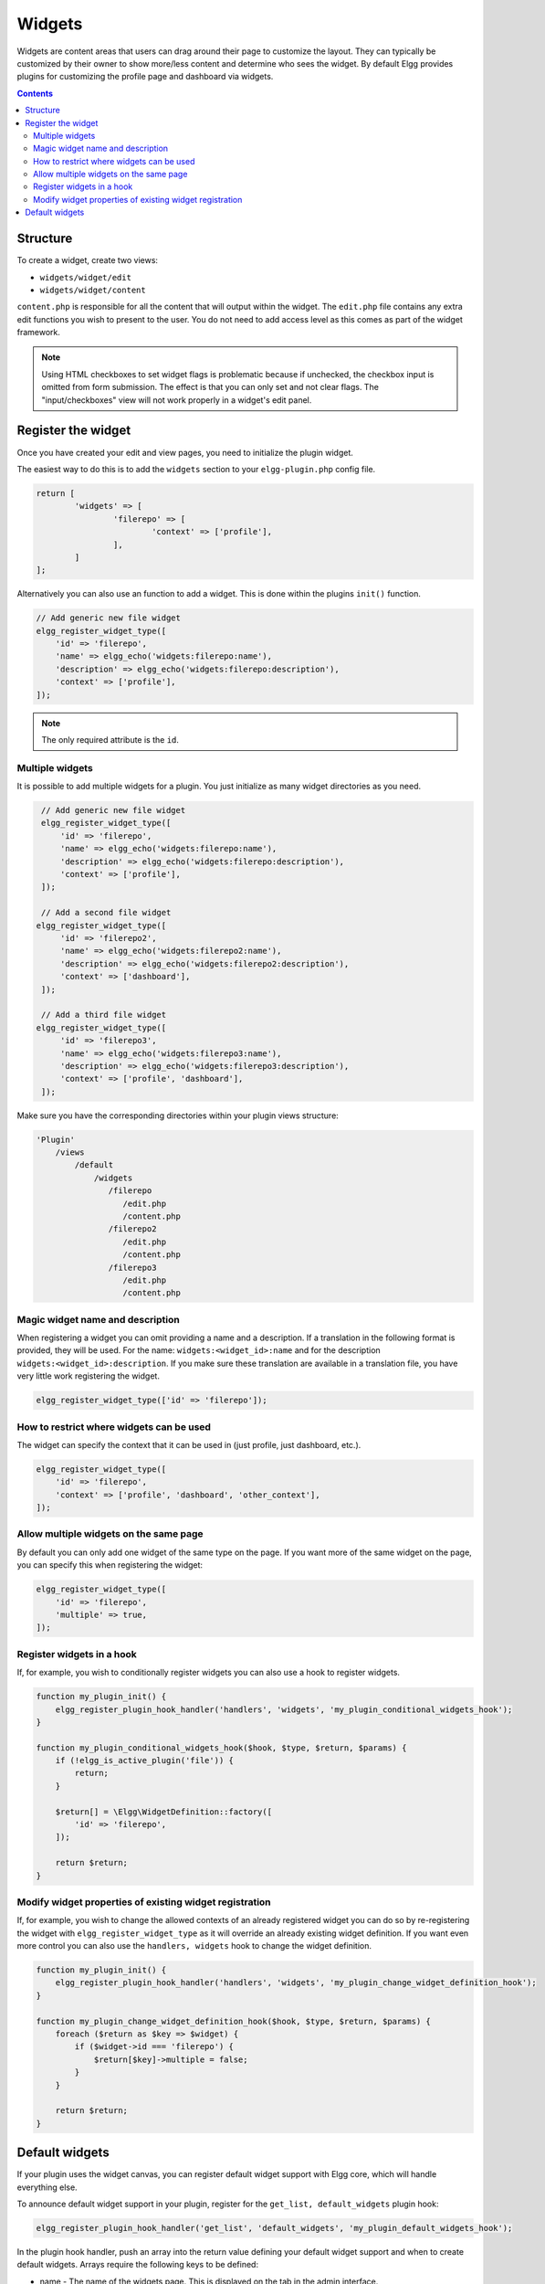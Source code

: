 Widgets
=======

Widgets are content areas that users can drag around their page to customize the layout. They can typically be customized by their owner to show more/less content and determine who sees the widget. By default Elgg provides plugins for customizing the profile page and dashboard via widgets.

.. contents:: Contents
   :local:
   :depth: 2

Structure
---------

To create a widget, create two views:

* ``widgets/widget/edit``
* ``widgets/widget/content``

``content.php`` is responsible for all the content that will output within the widget. The ``edit.php`` file contains any extra edit functions you wish to present to the user. You do not need to add access level as this comes as part of the widget framework.

.. note::
   
   Using HTML checkboxes to set widget flags is problematic because if unchecked,
   the checkbox input is omitted from form submission.
   The effect is that you can only set and not clear flags.
   The "input/checkboxes" view will not work properly in a widget's edit panel.

Register the widget
-------------------

Once you have created your edit and view pages, you need to initialize the plugin widget.

The easiest way to do this is to add the ``widgets`` section to your ``elgg-plugin.php`` config file.

.. code-block:: php

	return [
		'widgets' => [
			'filerepo' => [
				'context' => ['profile'],
			],
		]
	];
	
Alternatively you can also use an function to add a widget. This is done within the plugins ``init()`` function.

.. code-block:: php

    // Add generic new file widget
    elgg_register_widget_type([
        'id' => 'filerepo', 
        'name' => elgg_echo('widgets:filerepo:name'), 
        'description' => elgg_echo('widgets:filerepo:description'),
        'context' => ['profile'],
    ]);

.. note::

    The only required attribute is the ``id``.

Multiple widgets
^^^^^^^^^^^^^^^^

It is possible to add multiple widgets for a plugin. You just initialize as many widget directories as you need.

.. code-block:: php

    // Add generic new file widget
    elgg_register_widget_type([
        'id' => 'filerepo', 
        'name' => elgg_echo('widgets:filerepo:name'), 
        'description' => elgg_echo('widgets:filerepo:description'),
        'context' => ['profile'],
    ]);

    // Add a second file widget
   elgg_register_widget_type([
        'id' => 'filerepo2', 
        'name' => elgg_echo('widgets:filerepo2:name'), 
        'description' => elgg_echo('widgets:filerepo2:description'),
        'context' => ['dashboard'],
    ]);

    // Add a third file widget
   elgg_register_widget_type([
        'id' => 'filerepo3', 
        'name' => elgg_echo('widgets:filerepo3:name'), 
        'description' => elgg_echo('widgets:filerepo3:description'),
        'context' => ['profile', 'dashboard'],
    ]);

Make sure you have the corresponding directories within your plugin
views structure:

.. code-block:: text

    'Plugin'
        /views
            /default
                /widgets
                   /filerepo
                      /edit.php
                      /content.php
                   /filerepo2
                      /edit.php
                      /content.php
                   /filerepo3
                      /edit.php
                      /content.php

Magic widget name and description
^^^^^^^^^^^^^^^^^^^^^^^^^^^^^^^^^
When registering a widget you can omit providing a name and a description. If a translation in the following format is provided, they will be used. For the name: ``widgets:<widget_id>:name`` and for the description ``widgets:<widget_id>:description``. If you make sure these translation are available in a translation file, you have very little work registering the widget.

.. code-block:: php

    elgg_register_widget_type(['id' => 'filerepo']);

How to restrict where widgets can be used
^^^^^^^^^^^^^^^^^^^^^^^^^^^^^^^^^^^^^^^^^
The widget can specify the context that it can be used in (just profile, just dashboard, etc.).

.. code-block:: php

    elgg_register_widget_type([
        'id' => 'filerepo',
        'context' => ['profile', 'dashboard', 'other_context'],
    ]);

Allow multiple widgets on the same page
^^^^^^^^^^^^^^^^^^^^^^^^^^^^^^^^^^^^^^^
By default you can only add one widget of the same type on the page. If you want more of the same widget on the page, you can specify this when registering the widget:

.. code-block:: php

    elgg_register_widget_type([
        'id' => 'filerepo',
        'multiple' => true,
    ]);


Register widgets in a hook
^^^^^^^^^^^^^^^^^^^^^^^^^^
If, for example, you wish to conditionally register widgets you can also use a hook to register widgets.

.. code-block:: php

    function my_plugin_init() {
        elgg_register_plugin_hook_handler('handlers', 'widgets', 'my_plugin_conditional_widgets_hook');
    }

    function my_plugin_conditional_widgets_hook($hook, $type, $return, $params) {
        if (!elgg_is_active_plugin('file')) {
            return;
        }

        $return[] = \Elgg\WidgetDefinition::factory([
            'id' => 'filerepo',
        ]);

        return $return;
    }

Modify widget properties of existing widget registration
^^^^^^^^^^^^^^^^^^^^^^^^^^^^^^^^^^^^^^^^^^^^^^^^^^^^^^^^
If, for example, you wish to change the allowed contexts of an already registered widget you can do so by re-registering the widget with ``elgg_register_widget_type`` as it will override an already existing widget definition. If you want even more control you can also use the ``handlers, widgets`` hook to change the widget definition.

.. code-block:: php

    function my_plugin_init() {
        elgg_register_plugin_hook_handler('handlers', 'widgets', 'my_plugin_change_widget_definition_hook');
    }

    function my_plugin_change_widget_definition_hook($hook, $type, $return, $params) {
        foreach ($return as $key => $widget) {
            if ($widget->id === 'filerepo') {
                $return[$key]->multiple = false;
            }
        }

        return $return;
    }

Default widgets
---------------

If your plugin uses the widget canvas, you can register default widget support with Elgg core, which will handle everything else.

To announce default widget support in your plugin, register for the ``get_list, default_widgets`` plugin hook:

.. code-block:: php

    elgg_register_plugin_hook_handler('get_list', 'default_widgets', 'my_plugin_default_widgets_hook');

In the plugin hook handler, push an array into the return value defining your default widget support and when to create default widgets. Arrays require the following keys to be defined:

-  name - The name of the widgets page. This is displayed on the tab in the admin interface.
-  widget\_context - The context the widgets page is called from. (If not explicitly set, this is your plugin's id.)
-  widget\_columns - How many columns the widgets page will use.
-  event - The Elgg event to create new widgets for. This is usually ``create``.
-  entity\_type - The entity type to create new widgets for.
-  entity\_subtype - The entity subtype to create new widgets for. The can be ELGG\_ENTITIES\_ANY\_VALUE to create for all entity types.

When an object triggers an event that matches the event, entity\_type, and entity\_subtype parameters passed, Elgg core will look for default widgets that match the widget\_context and will copy them to that object's owner\_guid and container\_guid. All widget settings will also be copied.

.. code-block:: php

    function my_plugin_default_widgets_hook($hook, $type, $return, $params) {
        $return[] = array(
            'name' => elgg_echo('my_plugin'),
            'widget_context' => 'my_plugin',
            'widget_columns' => 3,

            'event' => 'create',
            'entity_type' => 'user',
            'entity_subtype' => ELGG_ENTITIES_ANY_VALUE,
        );

        return $return;
    }
